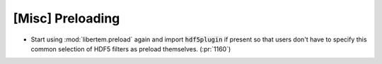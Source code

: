 [Misc] Preloading
=================

* Start using :mod:`libertem.preload` again and import :code:`hdf5plugin` if
  present so that users don't have to specify this common selection of HDF5
  filters as preload themselves. (:pr:`1160`)
  